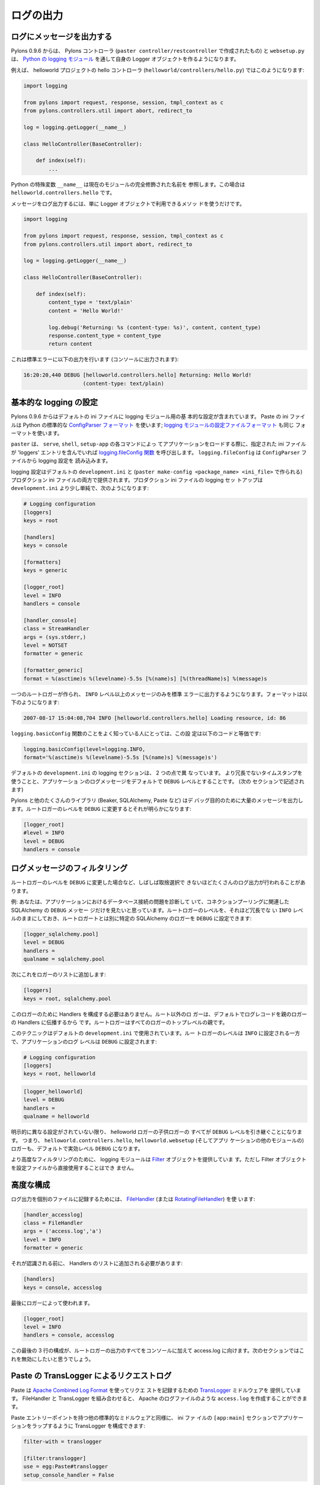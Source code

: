 .. _logging:

==========
ログの出力
==========

.. Logging messages 

ログにメッセージを出力する
--------------------------

.. As of Pylons 0.9.6, Pylons controllers (created via ``paster
.. controller/restcontroller``) and ``websetup.py`` create their own
.. Logger objects via `Python's logging module
.. <http://docs.python.org/lib/module-logging.html>`_.

Pylons 0.9.6 からは、 Pylons コントローラ (``paster
controller/restcontroller`` で作成されたもの) と ``websetup.py`` は、
`Python の logging モジュール
<http://docs.python.org/lib/module-logging.html>`_ を通して自身の
Logger オブジェクトを作るようになります。


.. For example, in the helloworld project's hello controller
.. (``helloworld/controllers/hello.py``):

例えば、 helloworld プロジェクトの hello コントローラ
(``helloworld/controllers/hello.py``) ではこのようになります:


.. code-block:: python 

    import logging 

    from pylons import request, response, session, tmpl_context as c
    from pylons.controllers.util import abort, redirect_to

    log = logging.getLogger(__name__) 

    class HelloController(BaseController): 

        def index(self): 
            ...


.. Python's special ``__name__`` variable refers to the current module's
.. fully qualified name; in this case, ``helloworld.controllers.hello``.

Python の特殊変数 ``__name__`` は現在のモジュールの完全修飾された名前を
参照します。この場合は ``helloworld.controllers.hello`` です。


.. To log messages, simply use methods available on that Logger
.. object:

メッセージをログ出力するには、単に Logger オブジェクトで利用できるメソッ
ドを使うだけです。


.. code-block:: python 

    import logging 

    from pylons import request, response, session, tmpl_context as c
    from pylons.controllers.util import abort, redirect_to

    log = logging.getLogger(__name__) 

    class HelloController(BaseController): 

        def index(self): 
            content_type = 'text/plain' 
            content = 'Hello World!' 

            log.debug('Returning: %s (content-type: %s)', content, content_type) 
            response.content_type = content_type 
            return content 


.. Which will result in the following printed to the console, on
.. stderr:

これは標準エラーに以下の出力を行います (コンソールに出力されます):


.. code-block:: text 

    16:20:20,440 DEBUG [helloworld.controllers.hello] Returning: Hello World!
                       (content-type: text/plain) 


.. Basic Logging configuration 

基本的な logging の設定
---------------------------
 
.. As of Pylons 0.9.6, the default ini files include a basic
.. configuration for the logging module. Paste ini files use the Python
.. standard `ConfigParser format
.. <http://docs.python.org/lib/module-ConfigParser.html>`_; the same
.. format used for the Python `logging module's Configuration file format
.. <http://docs.python.org/lib/logging-config-fileformat.html>`_.

Pylons 0.9.6 からはデフォルトの ini ファイルに logging モジュール用の基
本的な設定が含まれています。 Paste の ini ファイルは Python の標準的な
`ConfigParser フォーマット
<http://docs.python.org/lib/module-ConfigParser.html>`_ を使います;
`logging モジュールの設定ファイルフォーマット
<http://docs.python.org/lib/logging-config-fileformat.html>`_ も同じ
フォーマットを使います。


.. ``paster``, when loading an application via the ``paster`` ``serve``,
.. ``shell`` or ``setup-app`` commands, calls the `logging.fileConfig
.. function <http://docs.python.org/lib/logging-config-api.html>`_ on
.. that specified ini file if it contains a 'loggers'
.. entry. ``logging.fileConfig`` reads the logging configuration from a
.. ``ConfigParser`` file.

``paster`` は、 ``serve``, ``shell``, ``setup-app`` の各コマンドによっ
てアプリケーションをロードする際に、指定された ini ファイルが
'loggers' エントリを含んでいれば `logging.fileConfig 関数
<http://docs.python.org/lib/logging-config-api.html>`_ を呼び出します。
``logging.fileConfig`` は ``ConfigParser`` ファイルから logging 設定を
読み込みます。


.. Logging configuration is provided in both the default
.. ``development.ini`` and the production ini file (created via ``paster
.. make-config <package_name> <ini_file>``). The production ini's logging
.. setup is a little simpler than the ``development.ini``'s, and is as
.. follows:

logging 設定はデフォルトの ``development.ini`` と (``paster
make-config <package_name> <ini_file>`` で作られる) プロダクション ini
ファイルの両方で提供されます。プロダクション ini ファイルの logging セッ
トアップは ``development.ini`` より少し単純で、次のようになります:


.. code-block:: ini 

    # Logging configuration 
    [loggers] 
    keys = root 

    [handlers] 
    keys = console 

    [formatters] 
    keys = generic 

    [logger_root] 
    level = INFO 
    handlers = console 

    [handler_console] 
    class = StreamHandler 
    args = (sys.stderr,) 
    level = NOTSET 
    formatter = generic 

    [formatter_generic] 
    format = %(asctime)s %(levelname)-5.5s [%(name)s] [%(threadName)s] %(message)s 


.. One root Logger is created that logs only messages at a level above or
.. equal to the ``INFO`` level to stderr, with the following format:

一つのルートロガーが作られ、 ``INFO`` レベル以上のメッセージのみを標準
エラーに出力するようになります。フォーマットは以下のようになります:


.. code-block:: text 

    2007-08-17 15:04:08,704 INFO [helloworld.controllers.hello] Loading resource, id: 86 


.. For those familiar with the ``logging.basicConfig`` function, this
.. configuration is equivalent to the code:

``logging.basicConfig`` 関数のことをよく知っている人にとっては、この設
定は以下のコードと等価です:


.. code-block:: python 

    logging.basicConfig(level=logging.INFO, 
    format='%(asctime)s %(levelname)-5.5s [%(name)s] %(message)s') 


.. The default ``development.ini``'s logging section has a couple of
.. differences: it uses a less verbose timestamp, and defaults your
.. application's log messages to the ``DEBUG`` level (described in the
.. next section).

デフォルトの ``development.ini`` の logging セクションは、 2 つの点で異
なっています。 より冗長でないタイムスタンプを使うことと、アプリケーショ
ンのログメッセージをデフォルトで ``DEBUG`` レベルとすることです。 (次の
セクションで記述されます)


.. Pylons and many other libraries (such as Beaker, SQLAlchemy, Paste)
.. log a number of messages for debugging purposes. Switching the root
.. Logger level to ``DEBUG`` reveals them:

Pylons と他のたくさんのライブラリ (Beaker, SQLAlchemy, Paste など) はデ
バッグ目的のために大量のメッセージを出力します。ルートロガーのレベルを
``DEBUG`` に変更するとそれが明らかになります:


.. code-block:: ini 

    [logger_root] 
    #level = INFO 
    level = DEBUG 
    handlers = console 


.. Filtering log messages

ログメッセージのフィルタリング
--------------------------------

.. Often there's too much log output to sift through, such as when
.. switching the root Logger's level to ``DEBUG``.

ルートロガーのレベルを ``DEBUG`` に変更した場合など、しばしば取捨選択で
きないほどたくさんのログ出力が行われることがあります。


.. An example: you're diagnosing database connection issues in your
.. application and only want to see SQLAlchemy's ``DEBUG`` messages in
.. relation to database connection pooling. You can leave the root
.. Logger's level at the less verbose ``INFO`` level and set that
.. particular SQLAlchemy Logger to ``DEBUG`` on its own, apart from
.. the root Logger:

例: あなたは、アプリケーションにおけるデータベース接続の問題を診断して
いて、コネクションプーリングに関連した SQLAlchemy の ``DEBUG`` メッセー
ジだけを見たいと思っています。ルートロガーのレベルを、それほど冗長でな
い ``INFO`` レベルのままにしておき、ルートロガートとは別に特定の
SQLAlchemy のロガーを ``DEBUG`` に設定できます:


.. code-block:: ini 

    [logger_sqlalchemy.pool] 
    level = DEBUG 
    handlers = 
    qualname = sqlalchemy.pool 


.. then add it to the list of Loggers: 

次にこれをロガーのリストに追加します:


.. code-block:: ini 

    [loggers] 
    keys = root, sqlalchemy.pool 


.. No Handlers need to be configured for this Logger as by default non
.. root Loggers will propagate their log records up to their parent
.. Logger's Handlers. The root Logger is the top level parent of all
.. Loggers.

このロガーのために Handlers を構成する必要はありません。ルート以外のロ
ガーは、デフォルトでログレコードを親のロガーの Handlers に伝播するから
です。ルートロガーはすべてのロガーのトップレベルの親です。


.. This technique is used in the default ``development.ini``. The root
.. Logger's level is set to ``INFO``, whereas the application's log
.. level is set to ``DEBUG``:

このテクニックはデフォルトの ``development.ini`` で使用されています。ルー
トロガーのレベルは ``INFO`` に設定される一方で、アプリケーションのログ
レベルは ``DEBUG`` に設定されます:


.. code-block:: ini 

    # Logging configuration 
    [loggers] 
    keys = root, helloworld 


.. code-block:: ini 

    [logger_helloworld] 
    level = DEBUG 
    handlers = 
    qualname = helloworld 


.. All of the child Loggers of the helloworld Logger will inherit the
.. ``DEBUG`` level unless they're explicitly set differently. Meaning the
.. ``helloworld.controllers.hello``, ``helloworld.websetup`` (and all
.. your app's modules') Loggers by default have an effective level of
.. ``DEBUG`` too.

明示的に異なる設定がされていない限り、 helloworld ロガーの子供ロガーの
すべてが ``DEBUG`` レベルを引き継ぐことになります。 つまり、
``helloworld.controllers.hello``, ``helloworld.websetup`` (そしてアプリ
ケーションの他のモジュールの) ロガーも、デフォルトで実効レベル
``DEBUG`` になります。


.. For more advanced filtering, the logging module provides a `Filter
.. <http://docs.python.org/lib/node423.html>`_ object; however it
.. cannot be used directly from the configuration file.

より高度なフィルタリングのために、 logging モジュールは `Filter
<http://docs.python.org/lib/node423.html>`_ オブジェクトを提供していま
す。ただし Filter オブジェクトを設定ファイルから直接使用することはでき
ません。


.. Advanced Configuration 

高度な構成
----------------------

.. To capture log output to a separate file, use a `FileHandler
.. <http://docs.python.org/lib/node412.html>`_ (or a
.. `RotatingFileHandler <http://docs.python.org/lib/node413.html>`_):

ログ出力を個別のファイルに記録するためには、 `FileHandler
<http://docs.python.org/lib/node412.html>`_ (または
`RotatingFileHandler <http://docs.python.org/lib/node413.html>`_) を使
います:


.. code-block:: ini 

    [handler_accesslog] 
    class = FileHandler 
    args = ('access.log','a') 
    level = INFO 
    formatter = generic 


.. Before it's recognized, it needs to be added to the list of
.. Handlers:

それが認識される前に、 Handlers のリストに追加される必要があります:


.. code-block:: ini 

    [handlers] 
    keys = console, accesslog 


.. and finally utilized by a Logger. 

最後にロガーによって使われます。


.. code-block:: ini 

    [logger_root] 
    level = INFO 
    handlers = console, accesslog 


.. These final 3 lines of configuration directs all of the root Logger's
.. output to the access.log as well as the console; we'll want to disable
.. this for the next section.

この最後の 3 行の構成が、ルートロガーの出力のすべてをコンソールに加えて
access.log に向けます。次のセクションではこれを無効にしたいと思うでしょう。


.. Request logging with Paste's TransLogger 

Paste の TransLogger によるリクエストログ
-----------------------------------------

.. Paste provides the `TransLogger
.. <http://pythonpaste.org/module-paste.translogger.html>`_ middleware
.. for logging requests using the `Apache Combined Log Format
.. <http://httpd.apache.org/docs/2.2/logs.html#combined>`_. TransLogger
.. combined with a FileHandler can be used to create an ``access.log``
.. file similar to Apache's.

Paste は `Apache Combined Log Format
<http://httpd.apache.org/docs/2.2/logs.html#combined>`_ を使ってリクエ
ストを記録するための `TransLogger
<http://pythonpaste.org/module-paste.translogger.html>`_ ミドルウェアを
提供しています。 FileHandler と TransLogger を組み合わせると、 Apache
のログファイルのような ``access.log`` を作成することができます。


.. Like any standard middleware with a Paste entry point, TransLogger
.. can be configured to wrap your application in the ``[app:main]``
.. section of the ini file:

Paste エントリーポイントを持つ他の標準的なミドルウェアと同様に、 ini ファ
イルの ``[app:main]`` セクションでアプリケーションをラップするように
TransLogger を構成できます:


.. code-block:: ini 

    filter-with = translogger 

    [filter:translogger] 
    use = egg:Paste#translogger 
    setup_console_handler = False 


.. This is equivalent to wrapping your app in a TransLogger instance
.. via the bottom of your project's ``config/middleware.py`` file:

これは、プロジェクトの ``config/middleware.py`` ファイルの最後でアプリ
ケーションを TransLogger インスタンスでラップするのと同等です:


.. code-block:: python 

    from paste.translogger import TransLogger 
    app = TransLogger(app, setup_console_handler=False) 
    return app 


.. TransLogger will automatically setup a logging Handler to the
.. console when called with no arguments, so it 'just works' in
.. environments that don't configure logging. Since we've configured
.. our own logging Handlers, we need to disable that option via
.. ``setup_console_handler = False``.

TransLogger は、引数なしで呼ばれると自動的に logging Handler をコンソー
ルに設定するので、 logging を構成しない環境でもそのままで動きます
('just works')。 私たちは自身の logging Handlers を構成したので、
``setup_console_handler = False`` によってそのオプションを無効にする必
要があります。


.. With the filter in place, TransLogger's Logger (named the 'wsgi'
.. Logger) will propagate its log messages to the parent Logger (the
.. root Logger), sending its output to the console when we request a
.. page:

フィルタが適切な場所にあると、ページがリクエストされたときに
TransLogger のロガー ('wsgi' ロガーという名前になります) は親ロガー (ルー
トロガー) にログメッセージを伝播し、その出力はコンソールに送られます:


.. code-block:: text 

    00:50:53,694 INFO [helloworld.controllers.hello] Returning: Hello World!
                      (content-type: text/plain) 
    00:50:53,695 INFO [wsgi] 192.168.1.111 - - [11/Aug/2007:20:09:33 -0700] "GET /hello
    HTTP/1.1" 404 - "-" 
    "Mozilla/5.0 (Macintosh; U; Intel Mac OS X; en-US; rv:1.8.1.6) Gecko/20070725
    Firefox/2.0.0.6" 


.. To direct TransLogger to the ``access.log`` FileHandler defined
.. above, we need to add that FileHandler to the wsgi Logger's list of
.. Handlers:

TransLogger を上で定義された ``access.log`` FileHandler に向けるために、
wsgi ロガーの Handlers リストにその FileHandler を追加する必要がありま
す:


.. code-block:: ini 

    # Logging configuration 
    [loggers] 
    keys = root, wsgi 


.. code-block:: ini 

    [logger_wsgi] 
    level = INFO 
    handlers = handler_accesslog 
    qualname = wsgi 
    propagate = 0 


.. As mentioned above, non-root Loggers by default propagate their log
.. Records to the root Logger's Handlers (currently the console
.. Handler). Setting ``propagate`` to 0 (false) here disables this; so
.. the ``wsgi`` Logger directs its records only to the ``accesslog``
.. Handler.

前述のように、ルート以外のロガーはデフォルトでルートロガーの Handlers
(現在はコンソール Handler) にログレコードを伝播します。ここで
``propagate`` を 0 (false) に設定すると、これを無効にできます。そのため、
``wsgi`` ロガーは ``accesslog`` Handler だけに記録を向けます。


.. Finally, there's no need to use the ``generic`` Formatter with
.. TransLogger as TransLogger itself provides all the information we
.. need. We'll use a Formatter that passes-through the log messages as
.. is:

TransLogger 自身が必要とするすべての情報を提供するので、最終的に、
TransLogger と共に ``generic`` Formatter を使用する必要は全くありません。
ログメッセージをそのまま素通しする Formatter を使用することにします:


.. code-block:: ini 

    [formatters] 
    keys = generic, accesslog 


.. code-block:: ini 

    [formatter_accesslog] 
    format = %(message)s 


.. Then wire this new ``accesslog`` Formatter into the FileHandler: 

次に、この新しい ``accesslog`` Formatter を FileHandler に接続してくだ
さい:


.. code-block:: ini 

    [handler_accesslog] 
    class = FileHandler 
    args = ('access.log','a') 
    level = INFO 
    formatter = accesslog 


.. Logging to wsgi.errors 

wsgi.errors に対するログ出力
-----------------------------

.. Pylons provides a custom logging Handler class,
.. `pylons.log.WSGIErrorsHandler
.. <http://pylonshq.com/docs/class-pylons.log.WSGIErrorsHandler.html>`_,
.. for logging output to ``environ['wsgi.errors']``: the WSGI server's
.. error stream (see the `WSGI Spefification, PEP 333
.. <http://www.python.org/dev/peps/pep-0333/>`_ for more
.. information). ``wsgi.errors`` can be useful to log to in certain
.. situations, such as when deployed under Apache mod_wsgi/mod_python,
.. where the ``wsgi.errors`` stream is the Apache error log.

Pylons は WSGI サーバのエラーストリーム ``environ['wsgi.errors']`` (詳
しくは `WSGI Spefification, PEP 333
<http://www.python.org/dev/peps/pep-0333/>`_ を参照) にログ出力するため
のカスタムな logging Handler クラス `pylons.log.WSGIErrorsHandler
<http://pylonshq.com/docs/class-pylons.log.WSGIErrorsHandler.html>`_ を
提供しています。 ``wsgi.errors`` は特定の状況、例えば Apache
mod_wsgi/mod_python のもとでデプロイされているような場合には、ログ出力
に便利です。その場合、 ``wsgi.errors`` ストリームは、Apache エラーログ
です。


.. To configure logging of only ``ERROR`` (and ``CRITICAL``) messages
.. to ``wsgi.errors``, add the following to the ini file:

``ERROR`` (と ``CRITICAL``) メッセージだけを ``wsgi.errors`` にログ出力
するように構成するには、 ini ファイルに以下を追加してください:


.. code-block:: ini 

    [handlers] 
    keys = console, wsgierrors 


.. code-block:: ini 

    [handler_wsgierrors] 
    class = pylons.log.WSGIErrorsHandler 
    args = () 
    level = ERROR 
    format = generic 


.. then add the new Handler name to the list of Handlers used by the
.. root Logger:

次に、 ルートロガーによって使用される Handlers のリストに新しい
Handler 名を追加してください:


.. code-block:: ini 

    [logger_root] 
    level = INFO 
    handlers = console, wsgierrors 


.. warning :: 

    .. ``WSGIErrorsHandler`` does not receive log messages created
    .. during application startup. This is due to the ``wsgi.errors``
    .. stream only being available through the ``environ`` dictionary;
    .. which isn't available until a request is made.

    ``WSGIErrorsHandler`` はアプリケーションを開始する間に作成されたロ
    グメッセージを受け取りません。 これは ``wsgi.errors`` ストリームは
    ``environ`` 辞書を通してのみ利用可能だからです。リクエストがあるま
    でそれは利用可能ではありません。


.. Lumberjacking with log4j's Chainsaw 

log4j の Chainsaw による lumberjacking
---------------------------------------

.. Java's ``log4j`` project provides the Java GUI application
.. `Chainsaw <http://logging.apache.org/log4j/docs/chainsaw.html>`_
.. for viewing and managing log messages. Among its features are the
.. ability to filter log messages on the fly, and customizable color
.. highlighting of log messages.

Java の ``log4j`` プロジェクトは、ログメッセージを表示したり管理したり
するために Java GUI アプリケーション `Chainsaw
<http://logging.apache.org/log4j/docs/chainsaw.html>`_ を提供しています。
その特徴として、 on the fly でログメッセージをフィルタリングする機能、
およびカスタマイズ可能なカラーハイライトがあります。


.. We can configure Python's logging module to output to a format
.. parsable by Chainsaw, ``log4j``'s `XMLLayout
.. <http://logging.apache.org/log4j/docs/api/org/apache/log4j/xml/XMLLayout.html>`_
.. format.

Python の logging モジュールを、 Chainsaw でパース可能な形式
(``log4j`` の `XMLLayout
<http://logging.apache.org/log4j/docs/api/org/apache/log4j/xml/XMLLayout.html>`_
形式) で出力するように構成できます。


.. To do so, we first need to install the `Python XMLLayout package
.. <http://pypi.python.org/pypi/XMLLayout>`_:

それをするために、最初に `Python XMLLayout package
<http://pypi.python.org/pypi/XMLLayout>`_ をインストールする必要があり
ます:


.. code-block:: bash 

    $ easy_install XMLLayout 


.. It provides a log Formatter that generates ``XMLLayout`` XML. It
.. also provides ``RawSocketHandler``; like the logging module's
.. ``SocketHandler``, it sends log messages across the network, but
.. does not pickle them.

このモジュールは ``XMLLayout`` XML を生成するログフォーマッタを提供しま
す。 また、 ``RawSocketHandler`` を提供します。それは、 logging モジュー
ルの ``SocketHandler`` のようにネットワークの向こう側にログメッセージを
送りますが、それらを pickle しません。


.. The following is an example configuration for sending ``XMLLayout``
.. log messages across the network to Chainsaw, if it were listening
.. on `localhost` port `4448`:

以下は、 ``XMLLayout`` ログメッセージをネットワーク経由で Chainsaw
(`localhost` の `4448` ポート で listen している場合) へ送付するための
構成例です:


.. code-block:: ini 

    [handlers] 
    keys = console, chainsaw 

    [formatters] 
    keys = generic, xmllayout 

    [logger_root] 
    level = INFO 
    handlers = console, chainsaw 


.. code-block:: ini 

    [handler_chainsaw] 
    class = xmllayout.RawSocketHandler 
    args = ('localhost', 4448) 
    level = NOTSET 
    formatter = xmllayout 


.. code-block:: ini 

    [formatter_xmllayout] 
    class = xmllayout.XMLLayout 


.. This configures any log messages handled by the root Logger to also
.. be sent to Chainsaw. The default ``development.ini`` configures the
.. root Logger to the ``INFO`` level, however in the case of using
.. Chainsaw, it is preferable to configure the root Logger to
.. ``NOTSET`` so *all* log messages are sent to Chainsaw. Instead, we
.. can restrict the console handler to the ``INFO`` level:

これは、ルートロガーによって扱われたすべてのログメッセージを Chainsaw
に送るように構成します。デフォルトの ``development.ini`` はルートロガー
を ``INFO`` レベルに構成しますが、 Chainsaw を使用する場合はルートロガー
を ``NOTSET`` に構成して *すべての* ログメッセージを Chainsaw に送るの
が望ましいでしょう。代わりに、コンソールハンドラを ``INFO`` レベルに制
限することができます:


.. code-block:: ini 

    [logger_root] 
    level = NOTSET 
    handlers = console 

    [handler_console] 
    class = StreamHandler 
    args = (sys.stderr,) 
    level = INFO 
    formatter = generic 


.. Chainsaw can be downloaded from its `home page
.. <http://logging.apache.org/log4j/docs/chainsaw.html>`_, but can
.. also be launched directly from a Java-enabled browser via the link:
.. `Chainsaw web start
.. <http://logging.apache.org/log4j/docs/webstart/chainsaw/chainsawWebStart.jnlp>`_.

Chainsaw は `ホームページ
<http://logging.apache.org/log4j/docs/chainsaw.html>`_ からダウンロード
できますが、 Java が有効なブラウザで以下のリンクから直接実行することも
できます: `Chainsaw web start
<http://logging.apache.org/log4j/docs/webstart/chainsaw/chainsawWebStart.jnlp>`_.


.. It can be configured from the GUI, but it also supports reading its
.. configuration from a ``log4j.xml`` file.

Chainsaw は GUI から構成することもできますが、 ``log4j.xml`` ファイルか
ら構成を読み込むこともサポートしています。


.. The following ``log4j.xml`` file configures Chainsaw to listen on port
.. `4448` for ``XMLLayout`` style log messages. It also hides Chainsaw's
.. own logging messages under the ``WARN`` level, so only your app's log
.. messages are displayed:

以下の ``log4j.xml`` ファイルは、ポート `4448` で ``XMLLayout`` スタイ
ルのログメッセージを listen するように Chainsaw を構成します。また、
``WARN`` レベルより下の Chainsaw 自身のログメッセージを隠すので、あなた
のアプリケーションのログメッセージだけを表示します:


.. code-block:: xml 

    <?xml version="1.0" encoding="UTF-8" ?> 
    <!DOCTYPE configuration> 
    <configuration xmlns="http://logging.apache.org/"> 

    <plugin name="XMLSocketReceiver" class="org.apache.log4j.net.XMLSocketReceiver"> 
        <param name="decoder" value="org.apache.log4j.xml.XMLDecoder"/> 
        <param name="port" value="4448"/> 
    </plugin> 

    <logger name="org.apache.log4j"> 
        <level value="warn"/> 
    </logger> 

    <root> 
        <level value="debug"/> 
    </root> 

    </configuration> 


.. Chainsaw will prompt for a configuration file upon startup. The
.. configuration can also be loaded later by clicking `File`/`Load
.. Log4J File...`. You should see an XMLSocketReceiver instance loaded
.. in Chainsaw's Receiver list, configured at port `4448`, ready to
.. receive log messages.

Chainsaw は開始時に構成ファイルについてのプロンプトを表示します。また、
`File`/`Load Log4J File...` をクリックすることで、後で構成をロードする
こともできます。 Chainsaw の Receiver リストに XMLSocketReceiver インス
タンスがロードされているのが見られるはずです。それはポート `4448` で構
成されて、ログメッセージを受け取る準備ができています。


.. Here's how the Pylons stack's log messages can look with colors
.. defined (using Chainsaw on OS X):

これは、 Pylons スタックのログメッセージが定義済みの色でどのように見え
るかを示しています (OS X で Chainsaw を使用):


.. image:: _static/Pylons_Stack-Chainsaw-OSX.png 
    :width: 750px
    :height: 469px


.. Alternate Logging Configuration style

ログ出力設定の別のスタイル
-------------------------------------

.. Pylons' default ini files include a basic configuration for
.. Python's logging module. Its format matches the standard Python
.. :mod:`logging` module's `config file format
.. <http://docs.python.org/lib/logging-config-fileformat.html>`_. If a
.. more concise format is preferred, here is Max Ischenko's
.. demonstration of an alternative style to setup logging.

Pylons のデフォルト ini ファイルは Python の logging モジュールのための
基本構成を含んでいます。 そのフォーマットは標準 Python :mod:`logging`
モジュールの `設定ファイルフォーマット
<http://docs.python.org/lib/logging-config-fileformat.html>`_ に適合し
ています。より簡潔なフォーマットが好みなら、 Max Ischenko が実証したロ
グ出力設定の別のスタイルがあります。


.. The following function is called at the application start up
.. (e.g. Global ctor):

以下の関数はアプリケーション開始時に呼ばれます (例えば、Global コンスト
ラクタ):


.. code-block:: python

    def setup_logging():
        logfile = config['logfile']
        if logfile == 'STDOUT': # special value, used for unit testing
            logging.basicConfig(stream=sys.stdout, level=logging.DEBUG,
                   #format='%(name)s %(levelname)s %(message)s',
                   #format='%(asctime)s,%(msecs)d %(levelname)s %(message)s',
                   format='%(asctime)s,%(msecs)d %(name)s %(levelname)s %(message)s',
                   datefmt='%H:%M:%S')
        else:
            logdir = os.path.dirname(os.path.abspath(logfile))
            if not os.path.exists(logdir):
                os.makedirs(logdir)
            logging.basicConfig(filename=logfile, mode='at+',
                 level=logging.DEBUG,
                 format='%(asctime)s,%(msecs)d %(name)s %(levelname)s %(message)s',
                 datefmt='%Y-%b-%d %H:%M:%S')
        setup_thirdparty_logging()


.. The setup_thirdparty_logging function searches through the certain
.. keys of the application ``.ini`` file which specify logging level
.. for a particular logger (module).

setup_thirdparty_logging 関数は、アプリケーション ``.ini`` ファイルから
特定の logger (モジュール) に logging レベルを指定するキーを検索します。


.. code-block:: python

    def setup_thirdparty_logging():
        for key in config:
            if not key.endswith('logging'):
                continue
            value = config.get(key)
            key = key.rstrip('.logging')
            loglevel = logging.getLevelName(value)
            log.info('Set %s logging for %s', logging.getLevelName(loglevel), key)
            logging.getLogger(key).setLevel(loglevel)


.. Relevant section of the .ini file (example):

.ini ファイルの関連セクション (例):


.. code-block:: ini

    sqlalchemy.logging = WARNING
    sqlalchemy.orm.unitofwork.logging = INFO
    sqlalchemy.engine.logging = DEBUG
    sqlalchemy.orm.logging = INFO
    routes.logging = WARNING


.. This means that routes logger (and all sub-loggers such as
.. routes.mapper) only passes through messages of at least WARNING
.. level; sqlalachemy defaults to WARNING level but some loggers are
.. configured with more verbose level to aid debugging.

これは routes logger (そして routes.mapper などのすべての sub-logger)
が WARNING レベル以上のメッセージのみを通すことを表しています。
sqlalachemy はデフォルトで WARNING レベルですが、いくつかの logger は
デバッグを支援するためにより冗長なレベルによって構成されています。
